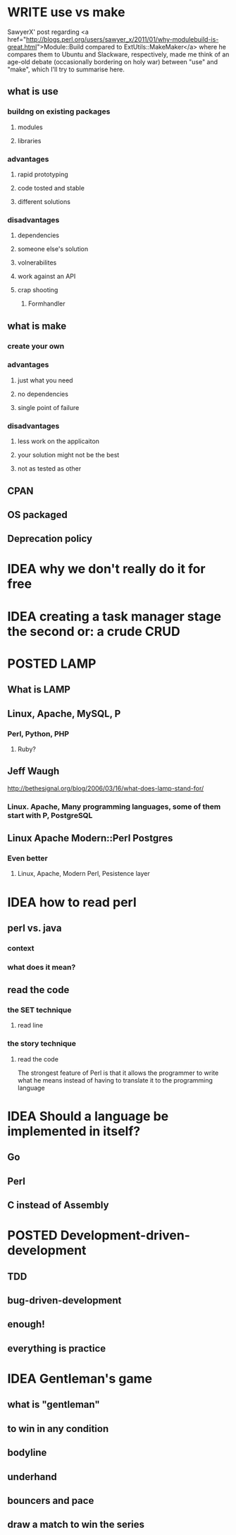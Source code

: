 #+SEQ_TODO: IDEA WRITE | POSTED
* WRITE use vs make
SawyerX' post regarding
<a href="http://blogs.perl.org/users/sawyer_x/2011/01/why-modulebuild-is-great.html">Module::Build compared to ExtUtils::MakeMaker</a>
where he compares them to Ubuntu and Slackware, respectively, made me
think of an age-old debate (occasionally bordering on holy war)
between "use" and "make", which I'll try to summarise here.

** what is use
*** buildng on existing packages
**** modules
**** libraries
*** advantages
**** rapid prototyping
**** code tosted and stable
**** different solutions
*** disadvantages
**** dependencies
**** someone else's solution
**** volnerabilites
**** work against an API
**** crap shooting
***** Formhandler
** what is make
*** create your own
*** advantages
**** just what you need
**** no dependencies
**** single point of failure
*** disadvantages
**** less work on the applicaiton
**** your solution might not be the best
**** not as tested as other
** CPAN
** OS packaged
** Deprecation policy
* IDEA why we don't really do it for free
* IDEA creating a task manager stage the second or: a crude CRUD
* POSTED LAMP
** What is LAMP
** Linux, Apache, MySQL, P
*** Perl, Python, PHP
**** Ruby?
** Jeff Waugh
http://bethesignal.org/blog/2006/03/16/what-does-lamp-stand-for/
*** Linux. Apache, Many programming languages, some of them start with P, PostgreSQL
** Linux Apache Modern::Perl Postgres
*** Even better
**** Linux, Apache, Modern Perl, Pesistence layer
* IDEA how to read perl
** perl vs. java
*** context
*** what does it mean?
** read the code
*** the SET technique
**** read line
*** the story technique
**** read the code
The strongest feature of Perl is that it allows the programmer to write
what he means instead of having to translate it to the programming language

* IDEA Should a language be implemented in itself?
** Go
** Perl
** C instead of Assembly
* POSTED Development-driven-development
** TDD
** bug-driven-development
** enough!
** everything is practice
* IDEA Gentleman's game
** what is "gentleman"
** to win in any condition
** bodyline
** underhand
** bouncers and pace
** draw a match to win the series

